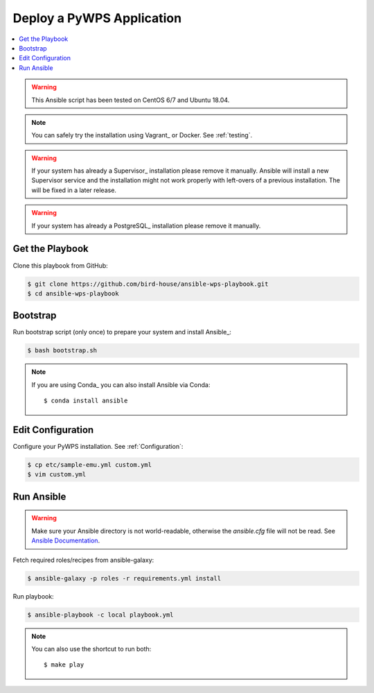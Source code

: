 Deploy a PyWPS Application
==========================

.. contents::
    :local:
    :depth: 2

.. warning::

    This Ansible script has been tested on CentOS 6/7 and Ubuntu 18.04.

.. note::

    You can safely try the installation using Vagrant_ or Docker. See :ref:`testing`.

.. warning::

    If your system has already a Supervisor_ installation please remove it manually.
    Ansible will install a new Supervisor service and the installation might not work properly
    with left-overs of a previous installation. The will be fixed in a later release.

.. warning::

    If your system has already a PostgreSQL_ installation please remove it manually.


Get the Playbook
----------------

Clone this playbook from GitHub:

.. code-block:: sh

    $ git clone https://github.com/bird-house/ansible-wps-playbook.git
    $ cd ansible-wps-playbook

Bootstrap
---------

Run bootstrap script (only once) to prepare your system and install Ansible_:

.. code-block:: sh

    $ bash bootstrap.sh

.. note:: If you are using Conda_ you can also install Ansible via Conda::

    $ conda install ansible

Edit Configuration
------------------

Configure your PyWPS installation. See :ref:`Configuration`:

.. code-block:: sh

  $ cp etc/sample-emu.yml custom.yml
  $ vim custom.yml

Run Ansible
-----------

.. warning::

  Make sure your Ansible directory is not world-readable, otherwise the `ansible.cfg` file will not be read.
  See `Ansible Documentation <https://docs.ansible.com/ansible/devel/reference_appendices/config.html#cfg-in-world-writable-dir>`_.

Fetch required roles/recipes from ansible-galaxy:

.. code-block:: sh

    $ ansible-galaxy -p roles -r requirements.yml install

Run playbook:

.. code-block:: sh

    $ ansible-playbook -c local playbook.yml

.. note:: You can also use the shortcut to run both::

    $ make play
